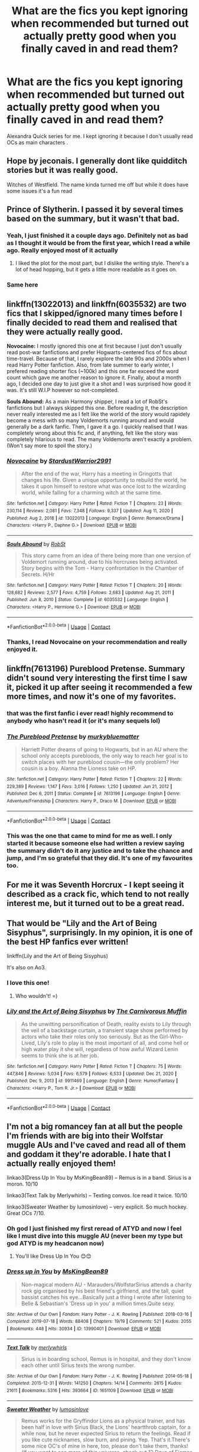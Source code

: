 #+TITLE: What are the fics you kept ignoring when recommended but turned out actually pretty good when you finally caved in and read them?

* What are the fics you kept ignoring when recommended but turned out actually pretty good when you finally caved in and read them?
:PROPERTIES:
:Author: gluesandsticks
:Score: 57
:DateUnix: 1611524009.0
:DateShort: 2021-Jan-25
:FlairText: Discussion
:END:
Alexandra Quick series for me. I kept ignoring it because I don't usually read OCs as main characters .


** Hope by jeconais. I generally dont like quidditch stories but it was really good.

Witches of Westfield. The name kinda turned me off but while it does have some issues it's a fun read
:PROPERTIES:
:Author: Aniki356
:Score: 14
:DateUnix: 1611524296.0
:DateShort: 2021-Jan-25
:END:


** Prince of Slytherin. I passed it by several times based on the summary, but it wasn't that bad.
:PROPERTIES:
:Author: Welfycat
:Score: 26
:DateUnix: 1611524120.0
:DateShort: 2021-Jan-25
:END:

*** Yeah, I just finished it a couple days ago. Definitely not as bad as I thought it would be from the first year, which I read a while ago. Really enjoyed most of it actually
:PROPERTIES:
:Author: francoisschubert
:Score: 14
:DateUnix: 1611535571.0
:DateShort: 2021-Jan-25
:END:

**** I liked the plot for the most part, but I dislike the writing style. There's a lot of head hopping, but it gets a little more readable as it goes on.
:PROPERTIES:
:Author: Welfycat
:Score: 10
:DateUnix: 1611536425.0
:DateShort: 2021-Jan-25
:END:


*** Same here
:PROPERTIES:
:Author: 100beep
:Score: 1
:DateUnix: 1611586911.0
:DateShort: 2021-Jan-25
:END:


** linkffn(13022013) and linkffn(6035532) are two fics that I skipped/ignored many times before I finally decided to read them and realised that they were actually really good.

*Novocaine:* I mostly ignored this one at first because I just don't usually read post-war fanfictions and prefer Hogwarts-centered fics of fics about time-travel. Because of that, I rarely explore the late 90s and 2000s when I read Harry Potter fanfiction. Also, from late summer to early winter, I prefered reading shorter fics (~100k) and this one far exceed the word count which gave me another reason to ignore it. Finally, about a month ago, I decided one day to just give it a shot and I was surprised how good it was. It's still W.I.P however so not-completed.

*Souls Abound:* As a main Harmony shipper, I read a lot of RobSt's fanfictions but I always skipped this one. Before reading it, the description never really interested me as I felt like the world of the story would rapidely become a mess with so many Voldemorts running around and would generally be a dark fanfic. Then, I gave it a go. I quickly realised that I was completely wrong about this fic and, if anything, felt like the story was completely hilarious to read. The many Voldemorts aren't exactly a problem. (Won't say more to spoil the story.)
:PROPERTIES:
:Author: Maksimme
:Score: 9
:DateUnix: 1611530957.0
:DateShort: 2021-Jan-25
:END:

*** [[https://www.fanfiction.net/s/13022013/1/][*/Novocaine/*]] by [[https://www.fanfiction.net/u/10430456/StardustWarrior2991][/StardustWarrior2991/]]

#+begin_quote
  After the end of the war, Harry has a meeting in Gringotts that changes his life. Given a unique opportunity to rebuild the world, he takes it upon himself to restore what was once lost to the wizarding world, while falling for a charming witch at the same time.
#+end_quote

^{/Site/:} ^{fanfiction.net} ^{*|*} ^{/Category/:} ^{Harry} ^{Potter} ^{*|*} ^{/Rated/:} ^{Fiction} ^{T} ^{*|*} ^{/Chapters/:} ^{23} ^{*|*} ^{/Words/:} ^{230,114} ^{*|*} ^{/Reviews/:} ^{2,081} ^{*|*} ^{/Favs/:} ^{7,348} ^{*|*} ^{/Follows/:} ^{9,337} ^{*|*} ^{/Updated/:} ^{Aug} ^{11,} ^{2020} ^{*|*} ^{/Published/:} ^{Aug} ^{2,} ^{2018} ^{*|*} ^{/id/:} ^{13022013} ^{*|*} ^{/Language/:} ^{English} ^{*|*} ^{/Genre/:} ^{Romance/Drama} ^{*|*} ^{/Characters/:} ^{<Harry} ^{P.,} ^{Daphne} ^{G.>} ^{*|*} ^{/Download/:} ^{[[http://www.ff2ebook.com/old/ffn-bot/index.php?id=13022013&source=ff&filetype=epub][EPUB]]} ^{or} ^{[[http://www.ff2ebook.com/old/ffn-bot/index.php?id=13022013&source=ff&filetype=mobi][MOBI]]}

--------------

[[https://www.fanfiction.net/s/6035532/1/][*/Souls Abound/*]] by [[https://www.fanfiction.net/u/1451358/RobSt][/RobSt/]]

#+begin_quote
  This story came from an idea of there being more than one version of Voldemort running around, due to his horcruxes being activated. Story begins with the Tom - Harry confrontation in the Chamber of Secrets. H/Hr
#+end_quote

^{/Site/:} ^{fanfiction.net} ^{*|*} ^{/Category/:} ^{Harry} ^{Potter} ^{*|*} ^{/Rated/:} ^{Fiction} ^{T} ^{*|*} ^{/Chapters/:} ^{20} ^{*|*} ^{/Words/:} ^{128,682} ^{*|*} ^{/Reviews/:} ^{2,577} ^{*|*} ^{/Favs/:} ^{4,759} ^{*|*} ^{/Follows/:} ^{2,683} ^{*|*} ^{/Updated/:} ^{Aug} ^{21,} ^{2011} ^{*|*} ^{/Published/:} ^{Jun} ^{8,} ^{2010} ^{*|*} ^{/Status/:} ^{Complete} ^{*|*} ^{/id/:} ^{6035532} ^{*|*} ^{/Language/:} ^{English} ^{*|*} ^{/Characters/:} ^{<Harry} ^{P.,} ^{Hermione} ^{G.>} ^{*|*} ^{/Download/:} ^{[[http://www.ff2ebook.com/old/ffn-bot/index.php?id=6035532&source=ff&filetype=epub][EPUB]]} ^{or} ^{[[http://www.ff2ebook.com/old/ffn-bot/index.php?id=6035532&source=ff&filetype=mobi][MOBI]]}

--------------

*FanfictionBot*^{2.0.0-beta} | [[https://github.com/FanfictionBot/reddit-ffn-bot/wiki/Usage][Usage]] | [[https://www.reddit.com/message/compose?to=tusing][Contact]]
:PROPERTIES:
:Author: FanfictionBot
:Score: 2
:DateUnix: 1611530980.0
:DateShort: 2021-Jan-25
:END:


*** Thanks, I read Novocaine on your recommendation and really enjoyed it.
:PROPERTIES:
:Author: Actual_Rest207
:Score: 2
:DateUnix: 1611767745.0
:DateShort: 2021-Jan-27
:END:


** linkffn(7613196) Pureblood Pretense. Summary didn't sound very interesting the first time I saw it, picked it up after seeing it recommended a few more times, and now it's one of my favorites.
:PROPERTIES:
:Author: 420SwagBro
:Score: 18
:DateUnix: 1611528461.0
:DateShort: 2021-Jan-25
:END:

*** that was the first fanfic i ever read! highly recommend to anybody who hasn't read it (or it's many sequels lol)
:PROPERTIES:
:Author: LilyFlower52
:Score: 2
:DateUnix: 1611593610.0
:DateShort: 2021-Jan-25
:END:


*** [[https://www.fanfiction.net/s/7613196/1/][*/The Pureblood Pretense/*]] by [[https://www.fanfiction.net/u/3489773/murkybluematter][/murkybluematter/]]

#+begin_quote
  Harriett Potter dreams of going to Hogwarts, but in an AU where the school only accepts purebloods, the only way to reach her goal is to switch places with her pureblood cousin---the only problem? Her cousin is a boy. Alanna the Lioness take on HP.
#+end_quote

^{/Site/:} ^{fanfiction.net} ^{*|*} ^{/Category/:} ^{Harry} ^{Potter} ^{*|*} ^{/Rated/:} ^{Fiction} ^{T} ^{*|*} ^{/Chapters/:} ^{22} ^{*|*} ^{/Words/:} ^{229,389} ^{*|*} ^{/Reviews/:} ^{1,147} ^{*|*} ^{/Favs/:} ^{3,016} ^{*|*} ^{/Follows/:} ^{1,250} ^{*|*} ^{/Updated/:} ^{Jun} ^{21,} ^{2012} ^{*|*} ^{/Published/:} ^{Dec} ^{6,} ^{2011} ^{*|*} ^{/Status/:} ^{Complete} ^{*|*} ^{/id/:} ^{7613196} ^{*|*} ^{/Language/:} ^{English} ^{*|*} ^{/Genre/:} ^{Adventure/Friendship} ^{*|*} ^{/Characters/:} ^{Harry} ^{P.,} ^{Draco} ^{M.} ^{*|*} ^{/Download/:} ^{[[http://www.ff2ebook.com/old/ffn-bot/index.php?id=7613196&source=ff&filetype=epub][EPUB]]} ^{or} ^{[[http://www.ff2ebook.com/old/ffn-bot/index.php?id=7613196&source=ff&filetype=mobi][MOBI]]}

--------------

*FanfictionBot*^{2.0.0-beta} | [[https://github.com/FanfictionBot/reddit-ffn-bot/wiki/Usage][Usage]] | [[https://www.reddit.com/message/compose?to=tusing][Contact]]
:PROPERTIES:
:Author: FanfictionBot
:Score: 4
:DateUnix: 1611528484.0
:DateShort: 2021-Jan-25
:END:


*** This was the one that came to mind for me as well. I only started it because someone else had written a review saying the summary didn't do it any justice and to take the chance and jump, and I'm so grateful that they did. It's one of my favourites too.
:PROPERTIES:
:Author: Actual_Rest207
:Score: 1
:DateUnix: 1611619610.0
:DateShort: 2021-Jan-26
:END:


** For me it was Seventh Horcrux - I kept seeing it described as a crack fic, which tend to not really interest me, but it turned out to be a great read.
:PROPERTIES:
:Author: matgopack
:Score: 6
:DateUnix: 1611589658.0
:DateShort: 2021-Jan-25
:END:


** That would be "Lily and the Art of Being Sisyphus", surprisingly. In my opinion, it is one of the best HP fanfics ever written!

linkffn(Lily and the Art of Being Sisyphus)

It's also on Ao3.
:PROPERTIES:
:Author: LilyEllie1980
:Score: 5
:DateUnix: 1611675334.0
:DateShort: 2021-Jan-26
:END:

*** I love this one!
:PROPERTIES:
:Author: vengefulmanatee
:Score: 2
:DateUnix: 1611824594.0
:DateShort: 2021-Jan-28
:END:

**** Who wouldn't! =)
:PROPERTIES:
:Author: LilyEllie1980
:Score: 2
:DateUnix: 1612540331.0
:DateShort: 2021-Feb-05
:END:


*** [[https://www.fanfiction.net/s/9911469/1/][*/Lily and the Art of Being Sisyphus/*]] by [[https://www.fanfiction.net/u/1318815/The-Carnivorous-Muffin][/The Carnivorous Muffin/]]

#+begin_quote
  As the unwitting personification of Death, reality exists to Lily through the veil of a backstage curtain, a transient stage show performed by actors who take their roles only too seriously. But as the Girl-Who-Lived, Lily's role to play is the most important of all, and come hell or high water play it she will, regardless of how awful Wizard Lenin seems to think she is at her job.
#+end_quote

^{/Site/:} ^{fanfiction.net} ^{*|*} ^{/Category/:} ^{Harry} ^{Potter} ^{*|*} ^{/Rated/:} ^{Fiction} ^{T} ^{*|*} ^{/Chapters/:} ^{75} ^{*|*} ^{/Words/:} ^{447,846} ^{*|*} ^{/Reviews/:} ^{5,034} ^{*|*} ^{/Favs/:} ^{6,579} ^{*|*} ^{/Follows/:} ^{6,533} ^{*|*} ^{/Updated/:} ^{Dec} ^{21,} ^{2020} ^{*|*} ^{/Published/:} ^{Dec} ^{9,} ^{2013} ^{*|*} ^{/id/:} ^{9911469} ^{*|*} ^{/Language/:} ^{English} ^{*|*} ^{/Genre/:} ^{Humor/Fantasy} ^{*|*} ^{/Characters/:} ^{<Harry} ^{P.,} ^{Tom} ^{R.} ^{Jr.>} ^{*|*} ^{/Download/:} ^{[[http://www.ff2ebook.com/old/ffn-bot/index.php?id=9911469&source=ff&filetype=epub][EPUB]]} ^{or} ^{[[http://www.ff2ebook.com/old/ffn-bot/index.php?id=9911469&source=ff&filetype=mobi][MOBI]]}

--------------

*FanfictionBot*^{2.0.0-beta} | [[https://github.com/FanfictionBot/reddit-ffn-bot/wiki/Usage][Usage]] | [[https://www.reddit.com/message/compose?to=tusing][Contact]]
:PROPERTIES:
:Author: FanfictionBot
:Score: 1
:DateUnix: 1611675376.0
:DateShort: 2021-Jan-26
:END:


** I'm not a big romancey fan at all but the people I'm friends with are big into their Wolfstar muggle AUs and I've caved and read all of them and goddam it they're adorable. I hate that I actually really enjoyed them!

linkao3(Dress Up In You by MsKingBean89) -- Remus is in a band. Sirius is a moron. 10/10

linkao3(Text Talk by Merlywhirls) -- Texting convos. Ice read it twice. 10/10

linkao3(Sweater Weather by lumosinlove) -- very explicit. So much hockey. Great OCs 7/10.
:PROPERTIES:
:Author: WhistlingBanshee
:Score: 8
:DateUnix: 1611527304.0
:DateShort: 2021-Jan-25
:END:

*** Oh god I just finished my first reread of ATYD and now I feel like I must dive into this muggle AU (never been my type but god ATYD is my headcanon now)
:PROPERTIES:
:Author: foxboroliving
:Score: 4
:DateUnix: 1611553655.0
:DateShort: 2021-Jan-25
:END:

**** You'll like Dress Up In You 😊😊
:PROPERTIES:
:Author: WhistlingBanshee
:Score: 2
:DateUnix: 1611560715.0
:DateShort: 2021-Jan-25
:END:


*** [[https://archiveofourown.org/works/13990401][*/Dress up in You/*]] by [[https://www.archiveofourown.org/users/MsKingBean89/pseuds/MsKingBean89][/MsKingBean89/]]

#+begin_quote
  Non-magical modern AU - Marauders/WolfstarSirius attends a charity rock gig organised by his best friend's girlfriend, and the tall, quiet bassist catches his eye...Basically just a thing I wrote after listening to Belle & Sebastian's 'Dress up in you' a million times.Quite sexy.
#+end_quote

^{/Site/:} ^{Archive} ^{of} ^{Our} ^{Own} ^{*|*} ^{/Fandom/:} ^{Harry} ^{Potter} ^{-} ^{J.} ^{K.} ^{Rowling} ^{*|*} ^{/Published/:} ^{2018-03-16} ^{*|*} ^{/Completed/:} ^{2019-07-18} ^{*|*} ^{/Words/:} ^{88408} ^{*|*} ^{/Chapters/:} ^{19/19} ^{*|*} ^{/Comments/:} ^{521} ^{*|*} ^{/Kudos/:} ^{2055} ^{*|*} ^{/Bookmarks/:} ^{448} ^{*|*} ^{/Hits/:} ^{30934} ^{*|*} ^{/ID/:} ^{13990401} ^{*|*} ^{/Download/:} ^{[[https://archiveofourown.org/downloads/13990401/Dress%20up%20in%20You.epub?updated_at=1609328567][EPUB]]} ^{or} ^{[[https://archiveofourown.org/downloads/13990401/Dress%20up%20in%20You.mobi?updated_at=1609328567][MOBI]]}

--------------

[[https://archiveofourown.org/works/1651109][*/Text Talk/*]] by [[https://www.archiveofourown.org/users/merlywhirls/pseuds/merlywhirls][/merlywhirls/]]

#+begin_quote
  Sirius is in boarding school, Remus is in hospital, and they don't know each other until Sirius texts the wrong number.
#+end_quote

^{/Site/:} ^{Archive} ^{of} ^{Our} ^{Own} ^{*|*} ^{/Fandom/:} ^{Harry} ^{Potter} ^{-} ^{J.} ^{K.} ^{Rowling} ^{*|*} ^{/Published/:} ^{2014-05-18} ^{*|*} ^{/Completed/:} ^{2015-12-31} ^{*|*} ^{/Words/:} ^{141250} ^{*|*} ^{/Chapters/:} ^{14/14} ^{*|*} ^{/Comments/:} ^{2615} ^{*|*} ^{/Kudos/:} ^{21611} ^{*|*} ^{/Bookmarks/:} ^{5316} ^{*|*} ^{/Hits/:} ^{393664} ^{*|*} ^{/ID/:} ^{1651109} ^{*|*} ^{/Download/:} ^{[[https://archiveofourown.org/downloads/1651109/Text%20Talk.epub?updated_at=1609885327][EPUB]]} ^{or} ^{[[https://archiveofourown.org/downloads/1651109/Text%20Talk.mobi?updated_at=1609885327][MOBI]]}

--------------

[[https://archiveofourown.org/works/20750912][*/Sweater Weather/*]] by [[https://www.archiveofourown.org/users/lumosinlove/pseuds/lumosinlove][/lumosinlove/]]

#+begin_quote
  Remus works for the Gryffindor Lions as a physical trainer, and has been half in love with Sirius Black, the Lions' heartthrob captain, for a while now, but he never expected Sirius to return the feelings. Read if you like cute nicknames, slow burn, and pining. Yep. That's it.There's some nice OC's of mine in here, too, please don't take them, thanks!(If you want to see more of this universe, check out 12 Days of Ficmas 2020 in my listed works. These characters also appear (in a very situations) in my work Relic Keel, along with some new OCs)
#+end_quote

^{/Site/:} ^{Archive} ^{of} ^{Our} ^{Own} ^{*|*} ^{/Fandoms/:} ^{Harry} ^{Potter} ^{-} ^{J.} ^{K.} ^{Rowling,} ^{Sweater} ^{Weather} ^{-} ^{Lumosinlove} ^{*|*} ^{/Published/:} ^{2019-09-23} ^{*|*} ^{/Completed/:} ^{2020-11-15} ^{*|*} ^{/Words/:} ^{156411} ^{*|*} ^{/Chapters/:} ^{22/22} ^{*|*} ^{/Comments/:} ^{1288} ^{*|*} ^{/Kudos/:} ^{4199} ^{*|*} ^{/Bookmarks/:} ^{1021} ^{*|*} ^{/Hits/:} ^{113308} ^{*|*} ^{/ID/:} ^{20750912} ^{*|*} ^{/Download/:} ^{[[https://archiveofourown.org/downloads/20750912/Sweater%20Weather.epub?updated_at=1610201282][EPUB]]} ^{or} ^{[[https://archiveofourown.org/downloads/20750912/Sweater%20Weather.mobi?updated_at=1610201282][MOBI]]}

--------------

*FanfictionBot*^{2.0.0-beta} | [[https://github.com/FanfictionBot/reddit-ffn-bot/wiki/Usage][Usage]] | [[https://www.reddit.com/message/compose?to=tusing][Contact]]
:PROPERTIES:
:Author: FanfictionBot
:Score: 1
:DateUnix: 1611527332.0
:DateShort: 2021-Jan-25
:END:


** Everyone and their brother recommended Turn by Saras_Girl. I read the first paragraph, saw it was 20 years post-canon, and thought "nah, not for me". But everyone said it was required Drarry reading, people had tattoos for it, etc. and since I was new to the ship, I tried it again.

About a third of the way through I had that "why the hell did I wait to read this???" moment lol, now its one of my favs
:PROPERTIES:
:Author: TerrifyingTurnip
:Score: 8
:DateUnix: 1611541769.0
:DateShort: 2021-Jan-25
:END:


** Pureblood Pretense
:PROPERTIES:
:Author: Erundil_of_Greenwood
:Score: 3
:DateUnix: 1611554152.0
:DateShort: 2021-Jan-25
:END:


** A second chance at life one of my current favorites. Thought it would be very cliche and bad bud genuinely enjoyed it. And Harry and the metamorph for the same reason.
:PROPERTIES:
:Author: Wolfish_Rogue
:Score: 2
:DateUnix: 1611556600.0
:DateShort: 2021-Jan-25
:END:


** Doing prisons and stealing witch's : revenge is best server raw came up multiple time but I never read it until recently
:PROPERTIES:
:Author: bigboiwabbit24
:Score: 2
:DateUnix: 1611557135.0
:DateShort: 2021-Jan-25
:END:


** Victoria Potter by taure Btw one of the best fics I have ever read
:PROPERTIES:
:Author: camilagaa11
:Score: 1
:DateUnix: 1611576723.0
:DateShort: 2021-Jan-25
:END:

*** I'm currently giving this one a go after passing over it for so long and I'm glad I'm reading :)
:PROPERTIES:
:Author: Caitini
:Score: 2
:DateUnix: 1611610257.0
:DateShort: 2021-Jan-26
:END:


** [deleted]
:PROPERTIES:
:Score: 0
:DateUnix: 1611532091.0
:DateShort: 2021-Jan-25
:END:

*** Love how people are downvoting the moment they see trans
:PROPERTIES:
:Author: redpxtato
:Score: 6
:DateUnix: 1611548628.0
:DateShort: 2021-Jan-25
:END:
